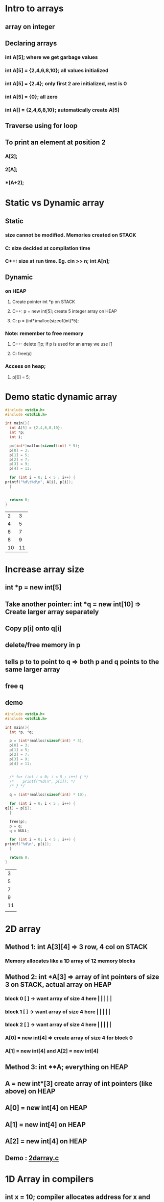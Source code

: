 * Intro to arrays
** array on integer
** Declaring arrays
*** int A[5];   where we get garbage values
*** int A[5] = {2,4,6,8,10}; all values initialized
*** int A[5] = {2.4}; only first 2 are initialized, rest is 0
*** int A[5] = {0}; all zero
*** int A[] = {2,4,6,8,10}; automatically create A[5]
** Traverse using for loop
** To print an element at position 2
*** A[2];
*** 2[A];
*** *(A+2);
* Static vs Dynamic array 
** Static 
*** size cannot be modified.  Memories created on STACK
*** C: size decided at compilation time 
*** C++: size at run time. Eg. cin >> n; int A[n];
** Dynamic
*** on HEAP
**** Create pointer int *p on STACK
**** C++: p = new int[5]; create 5 integer array on HEAP
**** C: p = (int*)malloc(sizeof(int)*5);
*** Note: remember to free memory
**** C++: delete []p; if p is used for an array we use []
**** C: free(p)
*** Access on heap;
**** p[0] = 5;
* Demo static dynamic array
  #+begin_src C 
    #include <stdio.h>
    #include <stdlib.h>

    int main(){
      int A[5] = {2,4,6,8,10};
      int *p;
      int i;

      p=(int*)malloc(sizeof(int) * 5);
      p[0] = 3;
      p[1] = 5;
      p[2] = 7;
      p[3] = 9;
      p[4] = 11;

      for (int i = 0; i < 5 ; i++) {
	printf("%d\t%d\n", A[i], p[i]);
      }


      return 0;
    }

  #+end_src

  #+RESULTS:
  |  2 |  3 |
  |  4 |  5 |
  |  6 |  7 |
  |  8 |  9 |
  | 10 | 11 |
* Increase array size
** int *p = new int[5]
** Take another pointer: int *q = new int[10] => Create larger array separately
** Copy p[i] onto q[i]
** delete/free memory in p 
** tells p to to point to q => both p and q points to the same larger array
** free q 
** demo
   #+begin_src C 
     #include <stdio.h>
     #include <stdlib.h>

     int main(){
       int *p, *q;

       p = (int*)malloc(sizeof(int) * 5);
       p[0] = 3;
       p[1] = 5;
       p[2] = 7;
       p[3] = 9;
       p[4] = 11;


       /* for (int i = 0; i < 5 ; i++) { */
       /* 	 printf("%d\n", p[i]); */
       /* } */

       q = (int*)malloc(sizeof(int) * 10);

       for (int i = 0; i < 5 ; i++) {
	 q[i] = p[i];
       }

       free(p);
       p = q;
       q = NULL;

       for (int i = 0; i < 5 ; i++) {
	 printf("%d\n", p[i]);
       }

       return 0;
     }

   #+end_src

   #+RESULTS:
   |  3 |
   |  5 |
   |  7 |
   |  9 |
   | 11 |
   |    |
* 2D array
** Method 1: int A[3][4] => 3 row, 4 col on STACK
*** Memory allocates like a 1D array of 12 memory blocks
** Method 2: int *A[3] => array of int pointers of size 3 on STACK, actual array on HEAP 
*** block 0 [ ] -> want array of size 4 here | | | | |
*** block 1 [ ] -> want array of size 4 here | | | | |
*** block 2 [ ] -> want array of size 4 here | | | | |
*** A[0] = new int[4] => create array of size 4 for block 0
*** A[1] = new int[4] and A[2] = new int[4]
** Method 3: int **A; everything on HEAP 
** A = new int*[3] create array of int pointers (like above) on HEAP  
** A[0] = new int[4] on HEAP
** A[1] = new int[4] on HEAP
** A[2] = new int[4] on HEAP
** Demo : [[file:2darray.c][2darray.c]]
* 1D Array in compilers
** int x = 10; compiler allocates address for x and store 10 at that address
** Compiler memory to address
** int A[5] = {.....};
** A[i] = Base index + index *  sizeof (data type)
** A[3] = L0 + 3 * 2
** If index starts at 1:  A[i] = Base index + (index-1)*sizeof(data type)
* 2D Array in compilers
** ROW MAJOR MAPPING
*** Elements store row by row in A[m x n]
*** A = a00 a01 a02 a03 | a10 a11 a12 a13 | a20 a21 a22 a23 |
*** Say we access A[1][2] and say a00 has address 200
**** A[1][2] = 200 + [4 + 2]*sizeof(int)
*** In general A[i][j] = *L0 + [i*n+j]*sizeof(data type)*
*** If index starts at 1:  A[i][j] = L0 + [(i-1)*n+(j-1)]*sizeof(data type)
** COL MAJOR MAPPING
*** Map colum by colum 
*** A = a00 a10 a20 | a01 a11 a21 | a02 a12 a21 | a03 a13 a23 |
*** Say we want A[1][2]
**** A[1][2] = 200 + [2 * 3 + 1]*sizeof(int)
*** In general, *A[i][j] = L0 + [j*m + i]*sizeof)(data type)*
* 4D Array
** Type A[d1][d2][d3][d4]
** Row major Add(A[i][i2][i3][i4]) = L0 + [i1*d2*d3*d4 + i2*d3*d4 + i3*d4 +i4]*sizeof(data)
** Col major Add(A[i1][i2][i3][i4]) = L0 + [i4*d1*d2*d3 + i3*d1*d2 + i2*d1 + i1]*sizeof(data)
* For nD array
** Row major mapping: L0 + SUM_p from 1 to n [  (i_p) * product_q = p + 1 to n of dq] * sizeof(datetype)  
*** O(n^2)
*** If rewrite by taking commons => O(n) --> *HOMER'S RULE*
* 3D Array
** int A[l][m][n]
** Row major Addr(A[i][j][k]) = L0 + [i*m*n + j*n + k] + sizeof(datatype) 
** Colum major Addr(A[i][j][k]) = L0 + [k*m*l + j*l + i] + sizeof(datatype) 

* Quiz

** 1. A[1....10][1...15] = A[m][n]

*** L0 = 100

*** Row major Addr(A[i][j]) = L0 + [(i-1)*n+(j-1)]*sizeof(data type)

*** 100 + [(i-1)*15+(j-1)]*1

*** 100 + (15i- 15 + j - 1)*1

*** 100 + 15i - 15 + j - 1 

*** 84 + 15 i + j

** 2. unsigned int x[4][3] = {......}. Printf("%u, %u, %u", x + 3, *(x+3), *(x+2)+3)

*** 1 2 3

*** *4* 5 6 

*** 7 8 9

*** 10 11 12

*** A = a00 a01 a02 | a03 a04 a05 | a06 a07 a08 | a09 a10 a11 | 

*** %u, x + 3 => 2000 + (3*int) = > *2012 address*

*** %u, *(x+3) => Gets value of address 2012  =  4

*** %u, *(x+2) + 3 => *6*
*** testing: `file:quizarray2.c`

** 4. ?X[?][?][?]

*** t0 = i*1024

*** t1 = j + 32





* Array ADT
** Perform various operations on an array
** Data
*** Array space: say 10
*** Size
**** static
***** int A[10]
**** dynamic
***** int * A
***** A = new int[size]
*** length
** Operations
*** Display 
**** printf ("%d", A[i]) in for loop
*** Add/Append
**** Add new element at *END* of the array
**** A[Length] = x; length++;
*** Insert
**** shifted forward to allow space
**** start from last, copy prev last and *STOP* until reach insertion point
**** pseudocode
      #+begin_src C
	for (i = length; i > index ; i--) {
	  A[i] = A[i-1];
	}

	A[index] = x;
	length++;

      #+end_src
*** Delete
**** delete(index)
**** x = A[index]
**** shift to occupy blank space
**** pseudocode
     #+begin_src C
       for (i = index; i < Length-1 ; i++) {
	 A[i] = A[i+1];
	}
       Length--;
     #+end_src
**** Min time: 2 constant, Max time: n+2
*** Linear search
**** assume unique 
**** Use a key to search, if match then successful, else not successful 
**** Pseudocode
     #+begin_src C 
       /* Using for loop */
       for (i = 0; i < length ; i++) {
	 if (key == A[i]) {
	   return i;
	 }
	 return -1;
	}
     #+end_src
**** Min: 1 time. Max: n time
**** Comparing case comparison at index 1, 2, 3....=> 1 + 2 + 3 + .... + n
**** On average, this is (1 + 2 + 3 + ... + n)/n = (n + 1)/2 = O(n)
*** Improve linear search
**** Transposition (move to element to the left so 1 less comparison next time)
**** Move to front
*** Binary search
**** Elements must be sorted
**** Check for element in middle
**** Need Low, High, Middle = (Low + High)/2
**** Low     Mid    High 
**** If Key < Mid => move left
***** Change High to Mid -1
***** Calculate new mid
**** Else move right
***** Change Low to Mid + 1
***** Calculate new mid
**** Stop when Low > High => Element does not exist
**** Pseudocode
     #+begin_src C
       binarySearch(l,h,key){
	 mid = abs(l + h)/2;
	 while (l <=h) {
	   if (key == A[mid]) {
	       return mid;
	   }
	   else if (key < A[mid]){	/* go left */
	       h = mid-1;

	   }
	   else {
	       h = mid + 1;		/* go right */
	   }
	 }
	 return -1;
       }


       binarySearchRecursive(l,h,key){
	 if (l <= h) {
	   mid = abs(l + h)/2;
	   if (key == A[mid]) {
	     return mid;
	   }
	   else if (key < A[mid]) {
	     return binarySearchRecursive(l,mid-1,key);
	   }
	   else {
	     return binarySearchRecursive(mid+1,h,key);
	   }
	 }
	 return -1;
       }
     #+end_src
**** Analysis
***** Tracing tree height logn
***** min O(1)
***** max O(logn)
***** Why logn? 
****** Say we have 15 elements (0-15) round to 16
****** 16/2 => 8 | 8 
****** 16/2/2/2 until we reach 1 number = 1 
****** 16/(2^4) = 1
****** 2^4 = 16
****** 4 = log_2(16)
****** or for n, log_2(n)
****** exactly is log_2(n+1)
**** Average case analysis
***** total time taken in all possible cases / number of cases
***** 1 + (1*2) + (2*4) + (3*8)
***** 1 + 1 * 2^1 + 2 * 2^2 + 3 * 2^3
***** sum of (i * 2^i) from i = 1 to logn
***** Average cases = sum of (i * 2^i) / n   = (logn*2^(logn))/n = logn
**** E = sum of external, I = internal then E = I + 2n
**** e = no of external node, i = no of internal node then e = i + 1 
**** Average sucessful search for n element = (I / n) + 1
***** = 1 + (E/n)-2
***** = 1 + (nlogn/n)-2
***** = logn
**** Average unsuccessful search for n element: E/(n+1) = logn
*** Get(index)
**** if index >= 0 and index < length
***** return A[index];
**** time taken: O(1)
*** Set(index,x)
**** replace value at particular index
**** if index >= 0 and index < length
***** A[index] = x;
**** time taken O(1)
*** Max(array)
**** max = A[0]
**** compare and rewrite "max" if A[i] > max
     #+begin_src C
       for (i = 1; i < length ; i++) {
	 if (A[i] > max ) {
	   max = A[i];
	 }
	}
       return max;
     #+end_src
**** time taken: O(n)
*** Min(array)
**** similar but reverse
**** time taken O(n)
*** sum(array)
**** total = 0
**** loop through and add to "total"
     #+begin_src C
       total = 0;
       for (i = 0; i < length ; i++) {
	 total = total + A[i];
	}
       return total;
     #+end_src
**** time taken O(n)
**** recursive 
     #+begin_src C
       int sum (A,n){
	 if (n < 0) {
	   return 0;
	 }
	 else {
	   return sum(A,n-1) + A[n];
	 }
       }
       call sum(A,length-1);
     #+end_src
*** Average(array)
**** same as sum but return total/n in sum
*** Reverse
**** take extra array B, copy in reverse from A
**** First method
***** 
      #+begin_src C
	for (i = length-1, j = 0; i>=0  ; i--,j++) {
	  B[j] = A[i];
	 }

	for (i = 0; i < length ; i++) {
	  A[i] = B[i];
	 }
      #+end_src
***** Time taken O(n)
**** Second method
***** Scan 2 ends and interchange 
***** i from begin, j from end
***** i++, j--, stop when i > j 
***** 
      #+begin_src C 
	for (i = 0, j = length-1; i < j ; i++,j--) {
	  temp = A[i];
	  A[i] = A[j];
	  A]j = temp;
	}
      #+end_src
***** Time taken: O(n)
*** Left shift/rotate
**** Left Shift: Lose first element
**** Rotation: Missing element goes to the back on left shift 
*** Insert in a sorted array
**** Insert *x*  such that new array is sorted
**** start shifting from i = length-1
**** 
     #+begin_src C 
       while (A[i]>x) {
	 A[i+1] = A[i];
	 i--;
	}
       A[i+1] = x;
     #+end_src
*** Checking if array is sorted
**** if every number < the next number => sorted
**** 
     #+begin_src C 
       isSorted(A,n){
	 for (i = 0; i < n-1 ; i++) {
	   /* check for false condition */
	   if (A[i] > A[i+1]) {
	     return false;
	   }
	 }
	 return true;
       }
     #+end_src
**** time taken: max O(n), min O(1)
*** Arrange -ve on left side
**** 2 pointers: i from beginning, j from last
**** i for +ve
**** j for -ve
**** if found, exchange
**** 
     #+begin_src C 
       i = 0;
       j = length-1;


       while (i < j){

	 while (A[i] < 0) {
	   i++;
	 }

	 while (A[j] >= 0) {
	   j--;
	 }

	 if (i < j) {
	   swap(A[i], A[j]); 
	 }
	}
     #+end_src
**** time taken: at most O(n)
*** Merging
**** combine 2 single sorted list
**** Append
**** Concat
**** Compare
**** Copy
**** 
     #+begin_src C
       i = 0;
       j = 0;
       k = 0;

       while (i < m && j < n) {
  
	 if (A[i] < B[j]) {
	   C[k] = A[i];
	   i++;
	   k++;
	 }
	 else {
	   C[k] = B[j];
	   k++;
	   j++;
	 }
	}

       /* copy remaning element */

       for (; i < m ; i++) {
	 C[k++] = A[i];
	}

       for (; j < n ; j++) {
	 C[k+1] = B[j];
	}
     #+end_src
**** Analysis: Theta(m + n) 
*** Union
**** UNSORTED
***** A(m) and B(n) array
***** Copy to C (if unique)
***** m is time for searching
***** total time: m + (m*n) = n + (n*n) = O(n^2)
**** SORTED
***** total time O(m+n) = O(n+n) = O(2n) = O(n)
*** Intersection
**** Total time O(n^2) unsorted
**** Total time O(n)
*** Difference
**** Total time O(n^2) unsorted
**** Total time O(n)
*** Set membership
**** If element belongs to a set or not

** Demo: `file:arrayADT.c`
